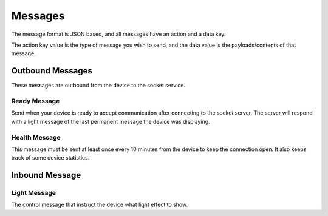 *********
Messages
*********

The message format is JSON based, and all messages have an action and a data key.

The action key value is the type of message you wish to send, and the data value is the payloads/contents of that message.

.. code-block:: json
    :caption: Generalized JSON schema of the message format
    :linenos:

    {
        "$schema": "http://json-schema.org/draft-07/schema#",
        "properties": {
            "action": {
                "type": "string"
            },
            "data": {
                "type": "object"
            },
            "required": ["action"],
            "additionalProperties": false 
        }
    }

Outbound Messages
==================

These messages are outbound from the device to the socket service.

Ready Message
---------------

Send when your device is ready to accept communication after connecting to the socket server. The server will respond with a light message of the last permanent message the device was displaying.

.. code-block:: json
    :caption: Example ready message
    :linenos:

    {
	    "action": "ready"
    }

Health Message
---------------

This message must be sent at least once every 10 minutes from the device to keep the connection open. It also keeps track of some device statistics.

.. code-block:: json
    :caption: Example health message
    :linenos:

    {
        "action": "health",
        "data": {
            "uptime": 100,
            "freeHeap": 123000,
            "version": "0.0.1",
            "md5": "68349344a20093db3070f9199c82e0f6"
        }
    }

Inbound Message
================

Light Message
---------------

The control message that instruct the device what light effect to show.

.. code-block:: json
    :caption: Example light message
    :linenos:

    {
        "action": "light",
        "data": {
            "effect": "rainbow",
            "options": {
                "subEffect": "rotateRight",
                "speed": 10
            }
        }
    }
